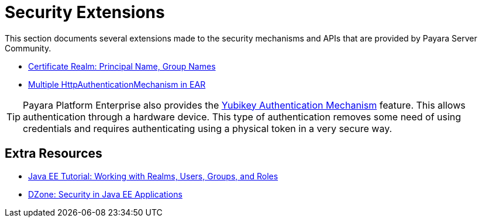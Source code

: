 [security]
= Security Extensions

This section documents several extensions made to the security mechanisms and APIs that are provided by Payara Server Community.

* xref:documentation/payara-server/server-configuration/security/certificate-realm-principal-group-name.adoc[Certificate Realm: Principal Name, Group Names]
* xref:documentation/payara-server/server-configuration/security/multiple-mechanism-in-ear.adoc[Multiple HttpAuthenticationMechanism in EAR]

TIP: Payara Platform Enterprise also provides the link:{enterpriseDocsPageRootUrl}/documentation/payara-server/public-api/yubikey.html[Yubikey Authentication Mechanism] feature. This allows authentication through a hardware device. This type of authentication removes some need of using credentials and requires authenticating using a physical token in a very secure way.


== Extra Resources

* https://javaee.github.io/tutorial/security-intro005.html[Java EE Tutorial: Working with Realms, Users, Groups, and Roles]
* https://dzone.com/refcardz/getting-started-java-ee[DZone: Security in Java EE Applications]


